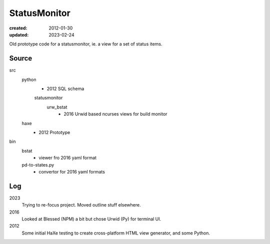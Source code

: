 StatusMonitor
=============
:created: 2012-01-30
:updated: 2023-02-24

Old prototype code for a statusmonitor, ie. a view for a set of status items.


Source
------
src
  python
    - 2012 SQL schema

    statusmonitor
      urw_bstat
        - 2016 Urwid based ncurses views for build monitor

  haxe
    - 2012 Prototype

bin
  bstat
    - viewer fro 2016 yaml format
  pd-to-states.py
    - convertor for 2016 yaml formats


Log
---
2023
  Trying to re-focus project. Moved outline stuff elsewhere.

2016
  Looked at Blessed (NPM) a bit but chose Urwid (Py) for terminal UI.

2012
  Some initial HaXe testing to create cross-platform HTML view generator,
  and some Python.
